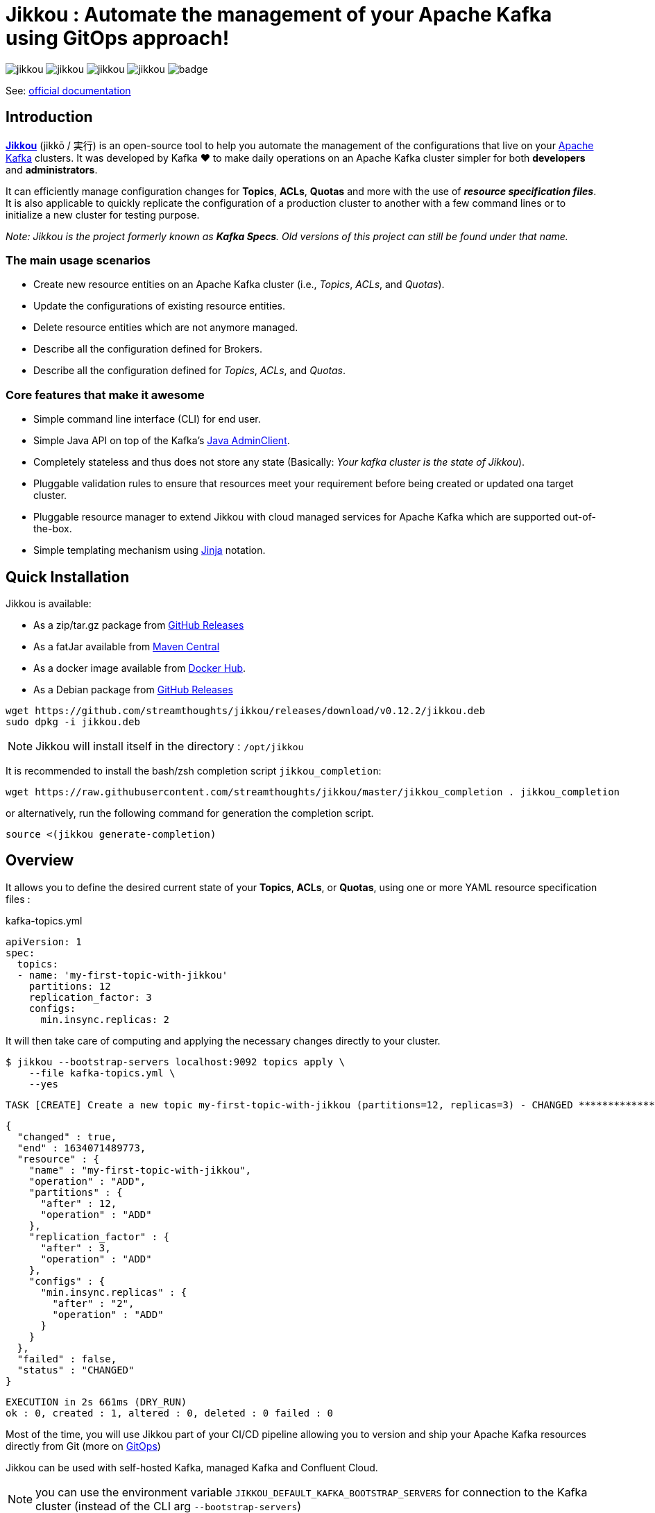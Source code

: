 = Jikkou : Automate the management of your Apache Kafka using GitOps approach!

image:https://img.shields.io/github/license/streamthoughts/jikkou[]
image:https://img.shields.io/github/issues/streamthoughts/jikkou[]
image:https://img.shields.io/github/forks/streamthoughts/jikkou[]
image:https://img.shields.io/github/stars/streamthoughts/jikkou[]
image:https://github.com/streamthoughts/jikkou/actions/workflows/maven-build.yml/badge.svg[]

toc::[]

See: https://streamthoughts.github.io/jikkou/[official documentation]

== Introduction

**https://github.com/streamthoughts/jikkou[Jikkou]** (jikkō / 実行) is an open-source tool to help you automate the
management of the configurations that live on your https://kafka.apache.org/documentation/[Apache Kafka] clusters.
It was developed by Kafka ❤️ to make daily operations on an Apache Kafka cluster simpler for both **developers** and **administrators**.

It can efficiently manage configuration changes for **Topics**, **ACLs**, **Quotas** and more with the use of **_resource specification files_**.
It is also applicable to quickly replicate the configuration of a production cluster to another with a few command lines or to initialize a new cluster for testing purpose.

__Note: Jikkou is the project formerly known as **Kafka Specs**. Old versions of this project can still be found under that name.__

=== The main usage scenarios

* Create new resource entities on an Apache Kafka cluster (i.e., _Topics_, _ACLs_, and _Quotas_).
* Update the configurations of existing resource entities.
* Delete resource entities which are not anymore managed.
* Describe all the configuration defined for Brokers.
* Describe all the configuration defined for _Topics_, _ACLs_, and _Quotas_.

=== Core features that make it awesome

* Simple command line interface (CLI) for end user.
* Simple Java API on top of the Kafka's  https://kafka.apache.org/30/javadoc/org/apache/kafka/clients/admin/Admin.html[Java AdminClient].
* Completely stateless and thus does not store any state (Basically: _Your kafka cluster is the state of Jikkou_).
* Pluggable validation rules to ensure that resources meet your requirement before being created or updated ona target cluster.
* Pluggable resource manager to extend Jikkou with cloud managed services for Apache Kafka which are supported out-of-the-box.
* Simple templating mechanism using https://jinja.palletsprojects.com/en/3.0.x/[Jinja] notation.

== Quick Installation

Jikkou is available:

* As a zip/tar.gz package from https://github.com/streamthoughts/jikkou/releases/tag/v0.12.2[GitHub Releases]
* As a fatJar available from https://repo.maven.apache.org/maven2/io/streamthoughts/jikkou/0.12.2/[Maven Central]
* As a docker image available from https://hub.docker.com/r/streamthoughts/jikkou[Docker Hub].
* As a Debian package from https://github.com/streamthoughts/jikkou/releases/tag/v0.12.2[GitHub Releases]

```bash
wget https://github.com/streamthoughts/jikkou/releases/download/v0.12.2/jikkou.deb
sudo dpkg -i jikkou.deb
```

NOTE: Jikkou will install itself in the directory :  `/opt/jikkou`

It is recommended to install the bash/zsh completion script `jikkou_completion`:

```bash
wget https://raw.githubusercontent.com/streamthoughts/jikkou/master/jikkou_completion . jikkou_completion
```

or alternatively, run the following command for generation the completion script.

```
source <(jikkou generate-completion)
```

== Overview

It allows you to define the desired current state of your **Topics**, **ACLs**, or **Quotas**, using one or more YAML resource specification files :

kafka-topics.yml:::
[source,yaml]
----
apiVersion: 1
spec:
  topics:
  - name: 'my-first-topic-with-jikkou'
    partitions: 12
    replication_factor: 3
    configs:
      min.insync.replicas: 2
----

It will then take care of computing and applying the necessary changes directly to your cluster.

[source, bash]
----
$ jikkou --bootstrap-servers localhost:9092 topics apply \
    --file kafka-topics.yml \
    --yes
----

[source]
----
TASK [CREATE] Create a new topic my-first-topic-with-jikkou (partitions=12, replicas=3) - CHANGED **********************
----
[source, json]
----
{
  "changed" : true,
  "end" : 1634071489773,
  "resource" : {
    "name" : "my-first-topic-with-jikkou",
    "operation" : "ADD",
    "partitions" : {
      "after" : 12,
      "operation" : "ADD"
    },
    "replication_factor" : {
      "after" : 3,
      "operation" : "ADD"
    },
    "configs" : {
      "min.insync.replicas" : {
        "after" : "2",
        "operation" : "ADD"
      }
    }
  },
  "failed" : false,
  "status" : "CHANGED"
}
----
[source]
----
EXECUTION in 2s 661ms (DRY_RUN)
ok : 0, created : 1, altered : 0, deleted : 0 failed : 0
----

Most of the time, you will use Jikkou part of your CI/CD pipeline allowing you to version and ship your Apache Kafka resources directly from Git (more on https://about.gitlab.com/topics/gitops/[GitOps])

Jikkou can be used with self-hosted Kafka, managed Kafka and Confluent Cloud.

NOTE: you can use the environment variable `JIKKOU_DEFAULT_KAFKA_BOOTSTRAP_SERVERS` for connection to the Kafka cluster (instead of the CLI arg `--bootstrap-servers`)

== Documentation

Check the official https://streamthoughts.github.io/jikkou/[documentation] for further https://streamthoughts.github.io/jikkou/docs/introducion/_installation/[installation] and usage https://streamthoughts.github.io/jikkou/docs/user-guide/[instructions].

== 🏭 Developers

You need to have  http://www.oracle.com/technetwork/java/javase/downloads/index.html[Java] and https://www.docker.com/[Docker] installed.

=== Dependencies

**Jikkou modules are built with:**

* Java 17
* https://docs.confluent.io/platform/current/clients/index.html[Apache Kafka Client] (3.0.x)

=== Build project

This project includes https://maven.apache.org/wrapper/[Maven Wrapper].

For building distribution files.

[source,bash]
----
$ ./mvnw clean package -Pdist
----

=== Build Docker Images (locally)

[source,bash]
----
$ make
----

=== Formats

This project uses the Maven plugin https://github.com/diffplug/spotless/tree/master/plugin-maven[Spotless]
to format all Java classes and to apply some code quality checks.

=== Bugs

This project uses the Maven plugin https://spotbugs.github.io/[SpotBugs] and https://find-sec-bugs.github.io/[FindSecBugs]
to run some static analysis to look for bugs in Java code.

Reported bugs can be analysed using SpotBugs GUI:

[source,bash]
----
$ ./mvnw spotbugs:gui
----

== 💡 Contributions

Any feedback, bug reports and PRs are greatly appreciated!

- **Source Code**: https://github.com/streamthoughts/jikkou
- **Issue Tracker**: https://github.com/streamthoughts/jikkou/issues

== 🙏 Show your support

You think this project can help you or your team to manage your Apache Kafka Cluster ?
Please ⭐ this repository to support us!

== FAQ

== Licence

Copyright 2021 StreamThoughts.

Licensed to the Apache Software Foundation (ASF) under one or more contributor license agreements.See the NOTICE file distributed with this work for additional information regarding copyright ownership.The ASF licenses this file to you under the Apache License, Version 2.0 (the "License"); you may not use this file except in compliance with the License.You may obtain a copy of the License at

http://www.apache.org/licenses/LICENSE-2.0

Unless required by applicable law or agreed to in writing, software distributed under the License is distributed on an "AS IS" BASIS, WITHOUT WARRANTIES OR CONDITIONS OF ANY KIND, either express or implied.See the License for the specific language governing permissions and limitations under the License
